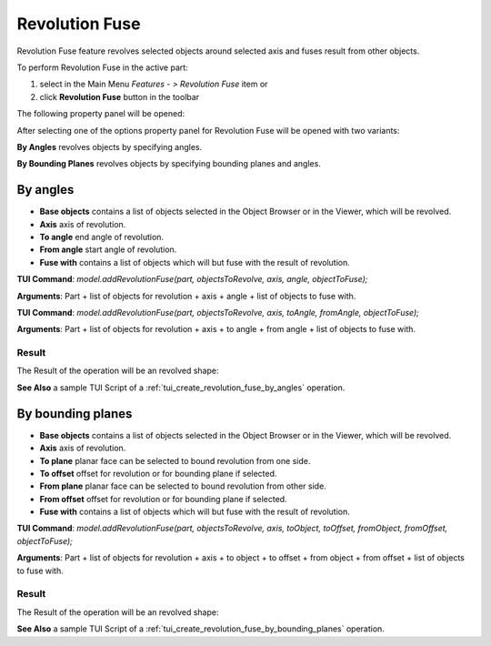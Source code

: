 
Revolution Fuse
===============

Revolution Fuse feature revolves selected objects around selected axis and fuses result from other objects.

To perform Revolution Fuse in the active part:

#. select in the Main Menu *Features - > Revolution Fuse* item  or
#. click **Revolution Fuse** button in the toolbar

.. image:: images/revolution_fuse_btn.png
   :align: center

.. centered::
   **Revolution Fuse** button

The following property panel will be opened:

.. image:: images/StartSketch.png
  :align: center

.. centered::
  Start sketch

After selecting one of the options property panel for Revolution Fuse will be opened with two variants:

.. image:: images/revolution_by_angles.png
   :align: left
**By Angles** revolves objects by specifying angles.

.. image:: images/revolution_by_bounding_planes.png
   :align: left
**By Bounding Planes** revolves objects by specifying bounding planes and angles.


By angles
--------

.. image:: images/RevolutionFuse1.png
  :align: center

.. centered::
  Revolution Fuse: definition by angles

- **Base objects** contains a list of objects selected in the Object Browser or in the Viewer, which will be revolved.
- **Axis** axis of revolution.
- **To angle** end angle of revolution.
- **From angle** start angle of revolution.
- **Fuse with** contains a list of objects which will but fuse with the result of revolution.

**TUI Command**:  *model.addRevolutionFuse(part, objectsToRevolve, axis, angle, objectToFuse);*

**Arguments**:   Part + list of objects for revolution + axis + angle + list of objects to fuse with.

**TUI Command**:  *model.addRevolutionFuse(part, objectsToRevolve, axis, toAngle, fromAngle, objectToFuse);*

**Arguments**:   Part + list of objects for revolution + axis + to angle + from angle + list of objects to fuse with.

Result
""""""

The Result of the operation will be an revolved shape:

.. image:: images/revolution_fuse_by_angles_result.png
	   :align: center

.. centered::
   **Revolution Fuse created**

**See Also** a sample TUI Script of a :ref:`tui_create_revolution_fuse_by_angles` operation.

By bounding planes
------------------

.. image:: images/RevolutionFuse2.png
  :align: center

.. centered::
  Revolution Fuse: definition by bounding planes

- **Base objects** contains a list of objects selected in the Object Browser or in the Viewer, which will be revolved.
- **Axis** axis of revolution.
- **To plane** planar face can be selected to bound revolution from one side.
- **To offset** offset for revolution or for bounding plane if selected.
- **From plane** planar face can be selected to bound revolution from other side.
- **From offset** offset for revolution or for bounding plane if selected.
- **Fuse with** contains a list of objects which will but fuse with the result of revolution.

**TUI Command**:  *model.addRevolutionFuse(part, objectsToRevolve, axis, toObject, toOffset, fromObject, fromOffset, objectToFuse);*

**Arguments**:   Part + list of objects for revolution + axis + to object + to offset + from object + from offset + list of objects to fuse with.

Result
""""""

The Result of the operation will be an revolved shape:

.. image:: images/revolution_fuse_by_bounding_planes_result.png
	   :align: center

.. centered::
   **Revolution Fuse created**

**See Also** a sample TUI Script of a :ref:`tui_create_revolution_fuse_by_bounding_planes` operation.